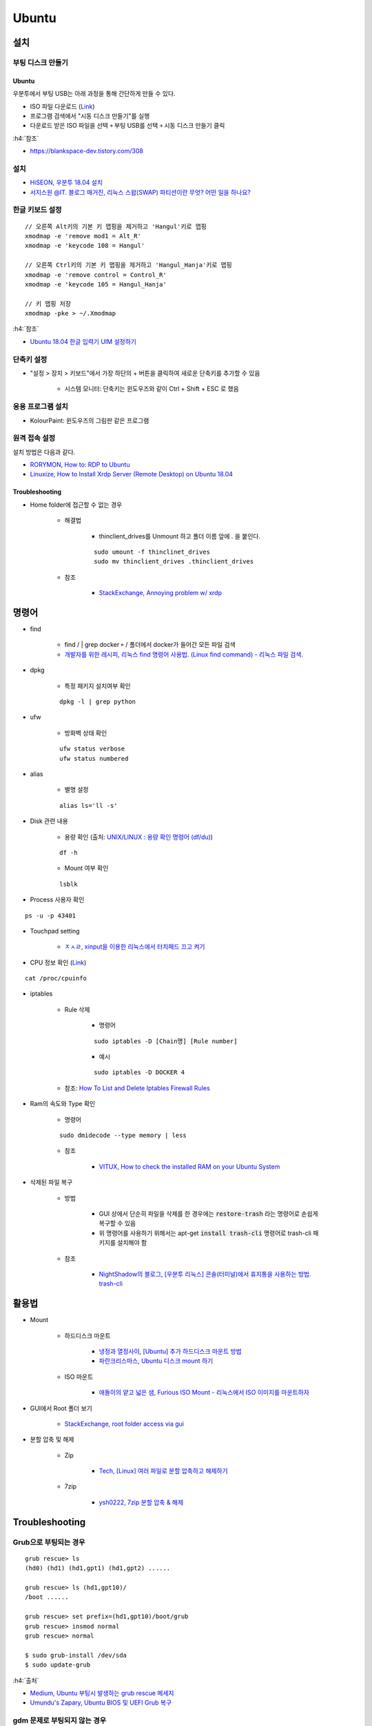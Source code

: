 =======
Ubuntu
=======

설치
====

부팅 디스크 만들기
******************

-------
Ubuntu
-------

우분투에서 부팅 USB는 아래 과정을 통해 간단하게 만들 수 있다.

* ISO 파일 다운로드 (`Link <https://ubuntu.com/download/desktop>`_)
* 프로그램 검색에서 "시동 디스크 만들기"를 실행
* 다운로드 받은 ISO 파일을 선택 ￫ 부팅 USB를 선택 ￫ 시동 디스크 만들기 클릭

:h4:`참조`

* `https://blankspace-dev.tistory.com/308 <https://blankspace-dev.tistory.com/308>`_

설치
*****

* `HiSEON, 우분투 18.04 설치 <https://hiseon.me/linux/ubuntu/install-ubuntu-18-04/>`_
* `서지스원 @IT. 블로그 매거진, 리눅스 스왑(SWAP) 파티션이란 무엇? 어떤 일을 하나요? <https://sergeswin.com/1034>`_

한글 키보드 설정
****************

::

    // 오른쪽 Alt키의 기본 키 맵핑을 제거하고 'Hangul'키로 맵핑
    xmodmap -e 'remove mod1 = Alt_R'
    xmodmap -e 'keycode 108 = Hangul'

    // 오른쪽 Ctrl키의 기본 키 맵핑을 제거하고 'Hangul_Hanja'키로 맵핑
    xmodmap -e 'remove control = Control_R'
    xmodmap -e 'keycode 105 = Hangul_Hanja'

    // 키 맵핑 저장
    xmodmap -pke > ~/.Xmodmap

:h4:`참조`

* `Ubuntu 18.04 한글 입력기 UIM 설정하기 <http://progtrend.blogspot.com/2018/06/ubuntu-1804-uim.html>`_

단축키 설정
***********

* "설정 > 장치 > 키보드"에서 가장 하단의 + 버튼을 클릭하여 새로운 단축키를 추가할 수 있음

    * 시스템 모니터: 단축키는 윈도우즈와 같이 Ctrl + Shift + ESC 로 했음

    .. figure:: ../img/ubuntu/add_short_cut_for_system_monitor.png
        :scale: 80%

응용 프로그램 설치
******************

* KolourPaint: 윈도우즈의 그림판 같은 프로그램

원격 접속 설정
**************

설치 방법은 다음과 같다.

* `RORYMON, How to: RDP to Ubuntu <https://www.rorymon.com/blog/how-to-rdp-to-ubuntu/>`_
* `Linuxize, How to Install Xrdp Server (Remote Desktop) on Ubuntu 18.04 <https://linuxize.com/post/how-to-install-xrdp-on-ubuntu-18-04/>`_

----------------
Troubleshooting
----------------

* Home folder에 접근할 수 없는 경우

    * 해결법

        * thinclient_drives를 Unmount 하고 폴더 이름 앞에 . 을 붙인다.

        ::

            sudo umount -f thinclinet_drives
            sudo mv thinclient_drives .thinclient_drives

    * 참조
    
        * `StackExchange, Annoying problem w/ xrdp <https://unix.stackexchange.com/questions/474844/annoying-problem-w-xrdp>`_


명령어
=======

* find

    * find / | grep docker ￩ / 폴더에서 docker가 들어간 모든 파일 검색
    * `개발자를 위한 레시피, 리눅스 find 명령어 사용법. (Linux find command) - 리눅스 파일 검색. <https://recipes4dev.tistory.com/156>`_

* dpkg

    * 특정 패키지 설치여부 확인

    ::

        dpkg -l | grep python

* ufw

    * 방화벽 상태 확인

    ::

        ufw status verbose
        ufw status numbered

* alias

    * 별명 설정

    ::

        alias ls='ll -s'


* Disk 관련 내용

    * 용량 확인 (출처: `UNIX/LINUX : 용량 확인 명령어 (df/du) <http://ra2kstar.tistory.com/135>`_)

    ::

        df -h

    * Mount 여부 확인

    ::

        lsblk


* Process 사용자 확인

::

    ps -u -p 43401


* Touchpad setting

    * `ㅈㅅㄹ, xinput을 이용한 리눅스에서 터치패드 끄고 켜기 <https://zeph1e.tistory.com/88#recentEntries>`_

* CPU 정보 확인 (`Link <http://sarghis.com/blog/1136/>`_)

::

    cat /proc/cpuinfo


* iptables

    * Rule 삭제

        * 명령어
    
        ::

            sudo iptables -D [Chain명] [Rule number]

        * 예시

        ::

            sudo iptables -D DOCKER 4


    * 참조: `How To List and Delete Iptables Firewall Rules <https://www.digitalocean.com/community/tutorials/how-to-list-and-delete-iptables-firewall-rules>`_

* Ram의 속도와 Type 확인

    * 명령어

    ::

        sudo dmidecode --type memory | less

    * 참조

        * `VITUX, How to check the installed RAM on your Ubuntu System <https://vitux.com/how-to-check-the-installed-ram-on-your-ubuntu-system/>`_

* 삭제된 파일 복구

    * 방법
    
        * GUI 상에서 단순히 파일을 삭제를 한 경우에는 :code:`restore-trash` 라는 명령어로 손쉽게 복구할 수 있음
        * 위 명령어를 사용하기 위해서는 apt-get :code:`install trash-cli` 명령어로 trash-cli 패키지를 설치해야 함

    * 참조

        * `NightShadow의 블로그, [우분투 리눅스] 콘솔(터미널)에서 휴지통을 사용하는 방법. trash-cli <https://nightshadow.tistory.com/entry/%EC%9A%B0%EB%B6%84%ED%88%AC-%EB%A6%AC%EB%88%85%EC%8A%A4-%EC%BD%98%EC%86%94%ED%84%B0%EB%AF%B8%EB%84%90%EC%97%90%EC%84%9C-%ED%9C%B4%EC%A7%80%ED%86%B5%EC%9D%84-%EC%82%AC%EC%9A%A9%ED%95%98%EB%8A%94-%EB%B0%A9%EB%B2%95-trashcli>`_


활용법
=======

* Mount

    * 하드디스크 마운트

        * `냉정과 열정사이, [Ubuntu] 추가 하드디스크 마운트 방법 <https://psychoria.tistory.com/521>`_
        * `파란크리스마스, Ubuntu 디스크 mount 하기 <https://bluexmas.tistory.com/632>`_

    * ISO 마운트

        * `애돌이의 얕고 넓은 샘, Furious ISO Mount - 리눅스에서 ISO 이미지를 마운트하자 <https://edoli.tistory.com/132>`_

* GUI에서 Root 폴더 보기

    * `StackExchange, root folder access via gui <https://askubuntu.com/questions/422950/root-folder-access-via-gui>`_

* 분할 압축 및 해제

    * Zip

        * `Tech, [Linux] 여러 파일로 분할 압축하고 해제하기 <https://m.blog.naver.com/wideeyed/221499054123>`_

    * 7zip

        * `ysh0222, 7zip 분할 압축 & 해제 <https://ysh0222.tistory.com/26>`_



Troubleshooting
================

Grub으로 부팅되는 경우
*********************

::

    grub rescue> ls
    (hd0) (hd1) (hd1,gpt1) (hd1,gpt2) ......

    grub rescue> ls (hd1,gpt10)/
    /boot ......

    grub rescue> set prefix=(hd1,gpt10)/boot/grub
    grub rescue> insmod normal
    grub rescue> normal

    $ sudo grub-install /dev/sda
    $ sudo update-grub

:h4:`출처`

* `Medium, Ubuntu 부팅시 발생하는 grub rescue 메세지 <https://medium.com/@jjeaby/ubuntu-%EB%B6%80%ED%8C%85%EC%8B%9C-%EB%B0%9C%EC%83%9D%ED%95%98%EB%8A%94-grub-rescue-%EB%A9%94%EC%84%B8%EC%A7%80-8dfc3ff8ffd9>`_
* `Umundu's Zapary, Ubuntu BIOS 및 UEFI Grub 복구 <https://zapary.blogspot.com/2014/08/ubuntu-bios-uefi-grub-recovery.html>`_

gdm 문제로 부팅되지 않는 경우
*****************************

* 상황

    *  NVIDIA GPU를 2개 설치한 경우 갑자기 부팅되지 않는 현상 발생

* 오류 메시지

    * stopped user manager for uid 121
    * removed slice user slice of gdm

* 원인

    * gdm3가 X window와 연결하는 역할을 하는 것 같은데 제대로 동작하지 않음
    * NVIDIA 드라이버 gdm 사이에 뭔가 문제가 있는 것 같음

* 해결법

    * recovery 모드로 들어가서 (이 때 network 연결시켜야 함) nvidia 드라이버 관련 내용 제거

    ::

        apt-get purge nvidia*

    * lightdm을 설치하여 X window를 여는 도구 변경 후 재부팅

    ::

        apt-get install lightdm
        reboot
  
    * 참조

        * `ask ubuntu, Booting Problem - Ubuntu GNOME 16.04.01 LTS <https://askubuntu.com/a/826641>`_
        * `Ubuntu gdm3 package, Ubuntu does not finish boot, crashes loading gdm3 <https://bugs.launchpad.net/ubuntu/+source/gdm3/+bug/1768041>`_

* 추가 사항

    * gdm이 반복적으로 로그인하는 부분 해제하려면 coutom.conf 파일에서 WaylandEnable=false를 주석 처리하면 됨

        * 코드

        ::

            vi /etc/gdm3 custom.conf
    
        * 참조

            * `ubuntu forum, 17.10 upgrade, worked at first, hanging on reboot, GPU? <https://ubuntuforums.org/showthread.php?t=2377243>`_ 

    * Change display manager

        * 코드

        ::

            sudo dpkg-reconfigure gdm

        * 참조

            * `ask ubuntu, Can't seem to get my login screen back after installing slim <https://askubuntu.com/a/2594>`_

    * ``Ctrl`` + ``Alt`` + ``F2`` 를 누르면 Terminal에 접속할 수 있음
    
        * 참고로 Display manager에는 gdm3, lightdm, startx 등이 있음
        
        * 참조: `Q4OS Forum, GDM broke my system - there's anyway to re-enable TDM or LightDM? <https://www.q4os.org/forum/viewtopic.php?id=2195>`_

Remminar
*********

* Windows로 원격 접속 시 H264 관련 문제 발생

    * 해결법

        * Color depth를 High color (16bpp)로 변경하면 됨

    * 참조

        *`GitLab, Your libfreerdp does not support H264 <https://gitlab.com/Remmina/Remmina/issues/1584>`_
